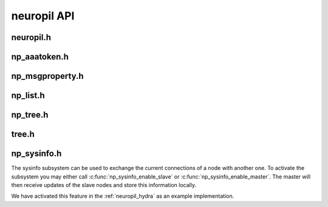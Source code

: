 neuropil API
************

**********
neuropil.h
**********

.. include-comment:: ../../include/neuropil.h


.. raw:: html

   <hr width=200>

*************
np_aaatoken.h
*************

.. include-comment:: ../../include/np_aaatoken.h


.. raw:: html

   <hr width=200>

****************
np_msgproperty.h
****************

.. include-comment:: ../../include/np_msgproperty.h


.. raw:: html

   <hr width=200>

*********
np_list.h
*********

.. include-comment:: ../../include/np_list.h


.. raw:: html

   <hr width=200>

*********
np_tree.h
*********

.. include-comment:: ../../include/np_tree.h


.. raw:: html

   <hr width=200>

******
tree.h
******

.. include-comment:: ../../include/tree/tree.h


.. raw:: html

   <hr width=200>

************
np_sysinfo.h
************

The sysinfo subsystem can be used to exchange the current connections of a node with another one.
To activate the subsystem you may either call :c:func:`np_sysinfo_enable_slave` or :c:func:`np_sysinfo_enable_master`.
The master will then receive updates of the slave nodes and store this information locally. 

We have activated this feature in the :ref:`neuropil_hydra` as an example implementation.

.. include-comment:: ../../include/np_sysinfo.h
